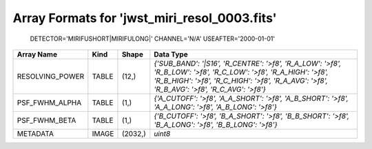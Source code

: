 Array Formats for 'jwst_miri_resol_0003.fits'
---------------------------------------------
 DETECTOR='MIRIFUSHORT|MIRIFULONG|'
 CHANNEL='N/A'
 USEAFTER='2000-01-01'

=============== ===== ======= ==============================================================================================================================================================================================================
Array Name      Kind  Shape   Data Type                                                                                                                                                                                                      
=============== ===== ======= ==============================================================================================================================================================================================================
RESOLVING_POWER TABLE (12,)   `{'SUB_BAND': '|S16', 'R_CENTRE': '>f8', 'R_A_LOW': '>f8', 'R_B_LOW': '>f8', 'R_C_LOW': '>f8', 'R_A_HIGH': '>f8', 'R_B_HIGH': '>f8', 'R_C_HIGH': '>f8', 'R_A_AVG': '>f8', 'R_B_AVG': '>f8', 'R_C_AVG': '>f8'}` 
PSF_FWHM_ALPHA  TABLE (1,)    `{'A_CUTOFF': '>f8', 'A_A_SHORT': '>f8', 'A_B_SHORT': '>f8', 'A_A_LONG': '>f8', 'A_B_LONG': '>f8'}`                                                                                                            
PSF_FWHM_BETA   TABLE (1,)    `{'B_CUTOFF': '>f8', 'B_A_SHORT': '>f8', 'B_B_SHORT': '>f8', 'B_A_LONG': '>f8', 'B_B_LONG': '>f8'}`                                                                                                            
METADATA        IMAGE (2032,) `uint8`                                                                                                                                                                                                        
=============== ===== ======= ==============================================================================================================================================================================================================

